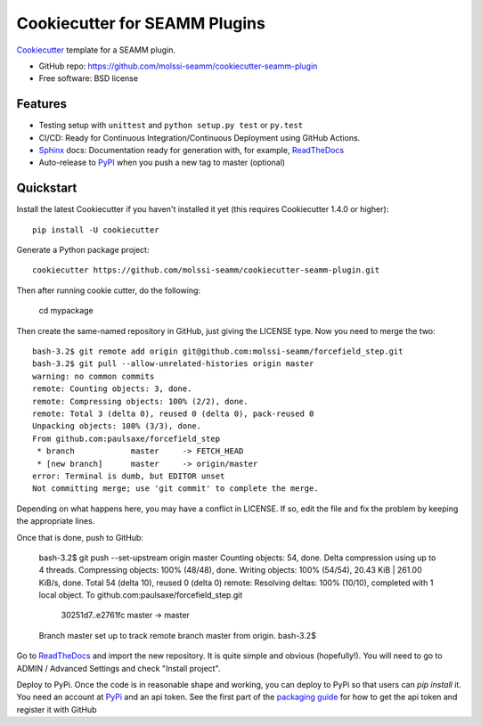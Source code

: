 ==============================
Cookiecutter for SEAMM Plugins
==============================
Cookiecutter_ template for a SEAMM plugin.

* GitHub repo: https://github.com/molssi-seamm/cookiecutter-seamm-plugin
* Free software: BSD license

Features
--------

* Testing setup with ``unittest`` and ``python setup.py test`` or ``py.test``
* CI/CD: Ready for Continuous Integration/Continuous Deployment using
  GitHub Actions.
* Sphinx_ docs: Documentation ready for generation with, for example, ReadTheDocs_
* Auto-release to PyPI_ when you push a new tag to master (optional)

.. _Cookiecutter: https://github.com/audreyr/cookiecutter

Quickstart
----------

Install the latest Cookiecutter if you haven't installed it yet (this requires
Cookiecutter 1.4.0 or higher)::

    pip install -U cookiecutter

Generate a Python package project::

    cookiecutter https://github.com/molssi-seamm/cookiecutter-seamm-plugin.git

Then after running cookie cutter, do the following:
   
   cd mypackage

Then create the same-named repository in GitHub, just giving the LICENSE type.
Now you need to merge the two::

   bash-3.2$ git remote add origin git@github.com:molssi-seamm/forcefield_step.git
   bash-3.2$ git pull --allow-unrelated-histories origin master
   warning: no common commits
   remote: Counting objects: 3, done.        
   remote: Compressing objects: 100% (2/2), done.        
   remote: Total 3 (delta 0), reused 0 (delta 0), pack-reused 0        
   Unpacking objects: 100% (3/3), done.
   From github.com:paulsaxe/forcefield_step
    * branch            master     -> FETCH_HEAD
    * [new branch]      master     -> origin/master
   error: Terminal is dumb, but EDITOR unset
   Not committing merge; use 'git commit' to complete the merge.

Depending on what happens here, you may have a conflict in LICENSE. If
so, edit the file and fix the problem by keeping the appropriate lines.

Once that is done, push to GitHub:

   bash-3.2$ git push --set-upstream origin master
   Counting objects: 54, done.
   Delta compression using up to 4 threads.
   Compressing objects: 100% (48/48), done.
   Writing objects: 100% (54/54), 20.43 KiB | 261.00 KiB/s, done.
   Total 54 (delta 10), reused 0 (delta 0)
   remote: Resolving deltas: 100% (10/10), completed with 1 local object.        
   To github.com:paulsaxe/forcefield_step.git
      30251d7..e2761fc  master -> master
   Branch master set up to track remote branch master from origin.
   bash-3.2$ 

Go to ReadTheDocs_ and import the new repository. It is quite
simple and obvious (hopefully!). You will need to go to ADMIN /
Advanced Settings and check "Install project".

Deploy to PyPi. Once the code is in reasonable shape and working, you
can deploy to PyPi so that users can `pip install` it. You need an
account at PyPi_ and an api token. See the first part of the
`packaging guide`_ for how to get the api token and register it with
GitHub

.. _packaging guide: https://packaging.python.org/guides/publishing-package-distribution-releases-using-github-actions-ci-cd-workflows/
.. _Sphinx: http://sphinx-doc.org/
.. _ReadTheDocs: https://readthedocs.io/
.. _`pyup.io`: https://pyup.io/
.. _PyPi: https://pypi.python.org/pypi

